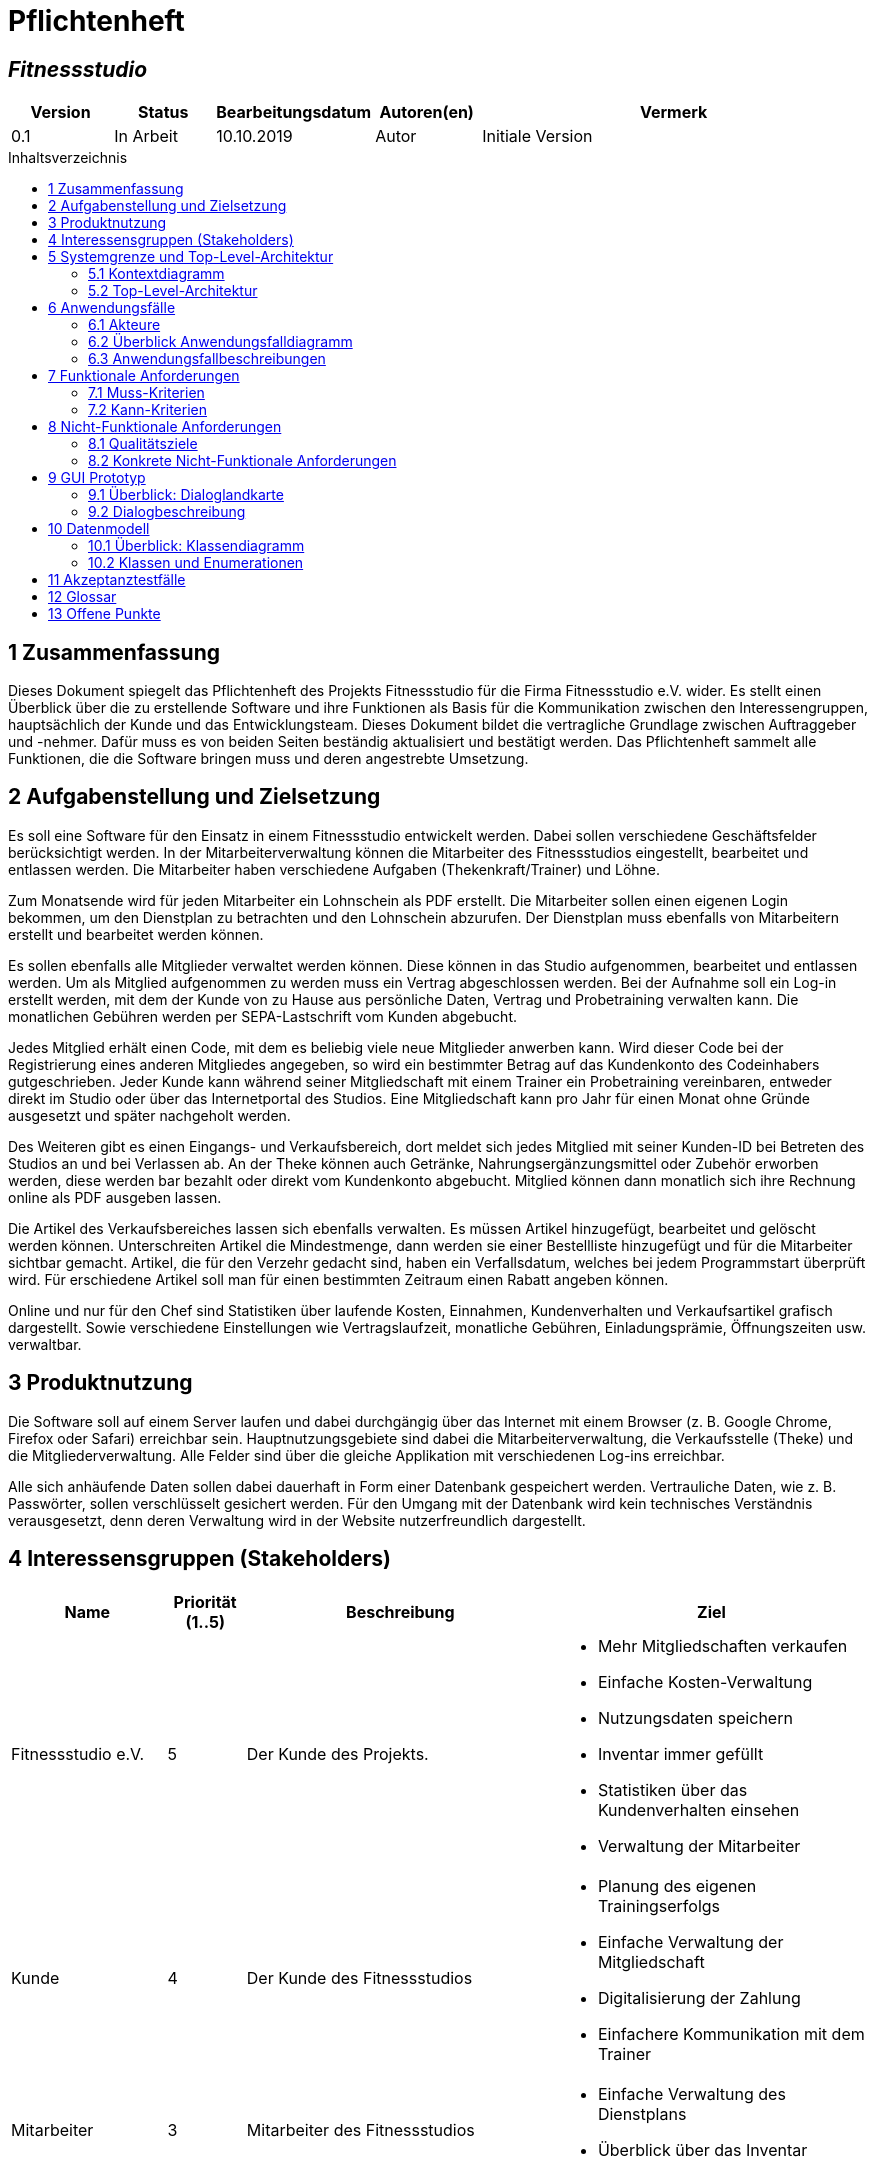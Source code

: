 = Pflichtenheft
:project_name: Fitnessstudio
:company_name: Fitnessstudio e.V.
:toc: macro
:toc-title: Inhaltsverzeichnis

[discrete]
== __{project_name}__

[options="header"]
[cols="1, 1, 1, 1, 4"]
|===
|Version | Status      | Bearbeitungsdatum   | Autoren(en) |  Vermerk
|0.1     | In Arbeit   | 10.10.2019          | Autor       | Initiale Version
|===

toc::[]

== 1 Zusammenfassung
Dieses Dokument spiegelt das Pflichtenheft des Projekts {project_name} für die Firma {company_name} wider.
Es stellt einen Überblick über die zu erstellende Software und ihre Funktionen als Basis für die Kommunikation zwischen
den Interessengruppen, hauptsächlich der Kunde und das Entwicklungsteam. Dieses Dokument bildet die vertragliche Grundlage
zwischen Auftraggeber und -nehmer. Dafür muss es von beiden Seiten beständig aktualisiert und bestätigt werden.
Das Pflichtenheft sammelt alle Funktionen, die die Software bringen muss und deren angestrebte Umsetzung.

== 2 Aufgabenstellung und Zielsetzung
Es soll eine Software für den Einsatz in einem Fitnessstudio entwickelt werden. Dabei sollen verschiedene
Geschäftsfelder berücksichtigt werden. In der Mitarbeiterverwaltung können die Mitarbeiter des Fitnessstudios eingestellt,
bearbeitet und entlassen werden. Die Mitarbeiter haben verschiedene Aufgaben (Thekenkraft/Trainer) und Löhne.

Zum Monatsende wird für jeden Mitarbeiter ein Lohnschein als PDF erstellt. Die Mitarbeiter sollen einen eigenen Login bekommen,
um den Dienstplan zu betrachten und den Lohnschein abzurufen. Der Dienstplan muss ebenfalls von Mitarbeitern erstellt
und bearbeitet werden können.

Es sollen ebenfalls alle Mitglieder verwaltet werden können. Diese können in das Studio aufgenommen, bearbeitet und entlassen werden.
Um als Mitglied aufgenommen zu werden muss ein Vertrag abgeschlossen werden. Bei der Aufnahme soll ein Log-in erstellt werden,
mit dem der Kunde von zu Hause aus persönliche Daten, Vertrag und Probetraining verwalten kann.
Die monatlichen Gebühren werden per SEPA-Lastschrift vom Kunden abgebucht.

Jedes Mitglied erhält einen Code, mit dem es beliebig viele neue Mitglieder anwerben kann.
Wird dieser Code bei der Registrierung eines anderen Mitgliedes angegeben, so wird ein bestimmter Betrag
auf das Kundenkonto des Codeinhabers gutgeschrieben.
Jeder Kunde kann während seiner Mitgliedschaft mit einem Trainer ein Probetraining vereinbaren,
entweder direkt im Studio oder über das Internetportal des Studios. Eine Mitgliedschaft kann pro Jahr für einen Monat
ohne Gründe ausgesetzt und später nachgeholt werden.

Des Weiteren gibt es einen Eingangs- und Verkaufsbereich, dort meldet sich jedes Mitglied mit seiner Kunden-ID
bei Betreten des Studios an und bei Verlassen ab. An der Theke können auch Getränke, Nahrungsergänzungsmittel
oder Zubehör erworben werden, diese werden bar bezahlt oder direkt vom Kundenkonto abgebucht.
Mitglied können dann monatlich sich ihre Rechnung online als PDF ausgeben lassen.

Die Artikel des Verkaufsbereiches lassen sich ebenfalls verwalten. Es müssen Artikel hinzugefügt, bearbeitet
und gelöscht werden können. Unterschreiten Artikel die Mindestmenge, dann werden sie einer Bestellliste hinzugefügt
und für die Mitarbeiter sichtbar gemacht. Artikel, die für den Verzehr gedacht sind, haben ein Verfallsdatum,
welches bei jedem Programmstart überprüft wird. Für erschiedene Artikel soll man für einen bestimmten Zeitraum
einen Rabatt angeben können.

Online und nur für den Chef sind Statistiken über laufende Kosten, Einnahmen, Kundenverhalten und Verkaufsartikel grafisch dargestellt.
Sowie verschiedene Einstellungen wie Vertragslaufzeit, monatliche Gebühren, Einladungsprämie, Öffnungszeiten usw. verwaltbar.

== 3 Produktnutzung
Die Software soll auf einem Server laufen und dabei durchgängig über das Internet mit einem Browser
(z. B. Google Chrome, Firefox oder Safari) erreichbar sein. Hauptnutzungsgebiete sind dabei die Mitarbeiterverwaltung,
die Verkaufsstelle (Theke) und die Mitgliederverwaltung. Alle Felder sind über die gleiche Applikation mit verschiedenen
Log-ins erreichbar.

Alle sich anhäufende Daten sollen dabei dauerhaft in Form einer Datenbank gespeichert werden. Vertrauliche Daten,
wie z. B. Passwörter, sollen verschlüsselt gesichert werden. Für den Umgang mit der Datenbank wird kein technisches
Verständnis verausgesetzt, denn deren Verwaltung wird in der Website nutzerfreundlich dargestellt.

== 4 Interessensgruppen (Stakeholders)

[options="header", cols="2, ^1, 4, 4"]
|===
|Name
|Priorität (1..5)
|Beschreibung
|Ziel

|{company_name}
|5
|Der Kunde des Projekts.
a|
- Mehr Mitgliedschaften verkaufen
- Einfache Kosten-Verwaltung
- Nutzungsdaten speichern
- Inventar immer gefüllt
- Statistiken über das Kundenverhalten einsehen
- Verwaltung der Mitarbeiter

|Kunde
|4
|Der Kunde des Fitnessstudios
a|
- Planung des eigenen Trainingserfolgs
- Einfache Verwaltung der Mitgliedschaft
- Digitalisierung der Zahlung
- Einfachere Kommunikation mit dem Trainer

|Mitarbeiter
|3
|Mitarbeiter des Fitnessstudios
a|
- Einfache Verwaltung des Dienstplans
- Überblick über das Inventar

|Chef
|2
|Leiter des Fitnessstudios
a|
- Bearbeitung der Mitarbeiterdaten
- Globale Variablen leicht bearbeiten

|Entwickler
|3
|Sind für die Implementierung und spätere Wartung der Software verantwortlich.
a|
- Einfache Erweiterung mit Funktionen 
- Geringer Wartungsaufwand
- Gute debugging Mechanismen

|===

== 5 Systemgrenze und Top-Level-Architektur

=== 5.1 Kontextdiagramm
image:models/analysis/fitnessstudio_context.svg[fitnessstudio_context]

=== 5.2 Top-Level-Architektur
image::models/analysis/fitnessstudio_top_level.svg[fitnessstudio_top_level]

== 6 Anwendungsfälle

=== 6.1 Akteure

Akteure sind die Benutzer des Software-Systems oder Nachbarsysteme, welche darauf zugreifen. Die folgende Tabelle fasst alle Akteuer des Systems zusammen und enthält eine Beschreibung des Akteurs. Abstrakte Akteure (eine Obergruppe, welche andere Akteure gruppiert, in _Italic_ geschrieben) sind da um zu generalisieren und zu gruppieren.

// See http://asciidoctor.org/docs/user-manual/#tables
[options="header"]
[cols="1,4"]
|===
|Name |Beschreibung
|_User_ | Repräsentiert jeden Nutzer des Systems. Dabei ist es egal, ob der Nutzer überhaupt einen Nutzeraccount besitzt.
|Unregistered User | Repräsentiert jede Person, welche mit dem System interagiert, aber sich noch nicht eingeloggt hat. Darunter zählen auch alle Nutzer der Anwendung, welche noch keinen Nutzeraccount haben. 
|Staff | Jeder registrierte Nutzer mit der Rolle „STAFF“. Diese Rolle repräsentiert die Mitarbeiter des Fitnessstudios, welche die Anwendung zum verwalten des Dienstplans und Inventars nutzen. Außerdem sollen sie Nutzerkonten _aktivieren_ können.
|Boss | Jeder registierte Nutzer mit der Rolle „BOSS“. Er ist allmächtig und kann alles. Seine Hauptaufgabe ist das Verwalten der Mitarbeiter.
|Customer| Jeder registrierte Nutzer mit der Rolle „CUSTOMER“. Diese Role repräsentiert die Mitglieder des Fitnessstudios, welche die Anwendung nutzen um Details ihre Mitgliedschaft einzusehen und um ihr Training zu planen.
|===


=== 6.2 Überblick Anwendungsfalldiagramm
Anwendungsfall-Diagramm, das alle Anwendungsfälle und alle Akteure darstellt.

[[use_case_diagram]]
image::./models/use-case-diagramm.jpg[Use Case diagram, 100%, 100%, pdfwidth=100%, title= "Use case diagram des Projekts", align=center]

=== 6.3 Anwendungsfallbeschreibungen
Dieser Unterabschnitt beschreibt die Anwendungsfälle. In dieser Beschreibung müssen noch nicht alle Sonderfälle und Varianten berücksichtigt werden. Schwerpunkt ist es, die wichtigsten Anwendungsfälle des Systems zu finden. Wichtig sind solche Anwendungsfälle, die für den Auftraggeber, den Nutzer den größten Nutzen bringen.
Für komplexere Anwendungsfälle ein UML-Sequenzdiagramm ergänzen.
Einfache Anwendungsfälle mit einem Absatz beschreiben.
Die typischen Anwendungsfälle (Anlegen, Ändern, Löschen) können zu einem einzigen zusammengefasst werden.

[cols="1h, 3"]
[[UC101]]
|===
|ID |**<<UC101>>**
|Name |Edit Global Variables
|Beschreibung                |Der Boss soll die allgemeinen Details (Öffnungszeiten etc.) des Fitnessstudios ändern können. (Chef ist in diesem Fall der wirklich Chef und Boss die Rolle im System)
|Akteur                     |Boss
|Auslöser                    |
Boss möchte die allgemeinen Details ändern und drückt auf bearbeiten neben den Details.
|Vorbedingungen a|
Der Chef des Fitnessstudios muss sich als Boss im System anmelden.
|Wichtige Schritte           a|

  1. Als Boss anmelden
  2. Boss drückt den „Bearbeiten“ Button neben den Details.
  3. Der Boss ändert die Details.
4. Der Boss drückt auf Speichern
5. Die Details wurden gespeichert und jetzt für jeden angezeigt.

|Anhang                 |-
|Funktionelle Anforderung    |**<<F0100>>**, **<<F0210>>**
|===

[cols="1h, 3"]
[[UC110,UC111]]
|===
|ID |**<<UC110>> & <<UC111>>**
|Name |Edit/Add/Remove Staff
|Beschreibung                |Der Boss soll neue Mitarbeiter hinzufügen, bestehende Mitarbeiter bearbeiten und alte Mitarbeiter entfernen können.
|Akteur                     |Boss
|Auslöser                    |
Boss möchte etwas an den Mitarbeitern „ändern“ und navigiert zur Mitarbeiterliste.
|Vorbedingungen a|
Der Boss des Fitnessstudios muss sich im System anmelden.
|Wichtige Schritte           a|

  1. Boss meldet sich an
  2. Boss navigiert zu den "Mitarbeiterliste".
  3. Boss drückt den „Bearbeiten“, „Hinzufügen“, „Löschen“ Button
  4. Der Boss ändert/fügt die Details hinzu.
  5. Der Boss drückt auf Speichern
  6. Die Änderungen an den Staffs wurden gespeichert.

|Anhang                 |-
|Funktionelle Anforderung    |**<<F0410>>**, **<<F0420>>**, **<<F0210>>**
|===

image::./models/analysis/sequence_edit_staff.jpg[Sequenzdiagramm, 100%, 100%, pdfwidth=100%,align=center]

[cols="1h, 3"]
[[UC120]]
|===
|ID |**<<UC120>>**
|Name |Show Statistics
|Beschreibung                |Der Boss soll sich die Statistiken über Kaufverhalten, Anwesenheitszeit und Umsatz ansehen können.
|Akteur  |Boss
|Auslöser                    |
Boss möchte sich Statistiken ansehen und navigiert zu Statistiken.
|Vorbedingungen a|
Der Boss des Fitnessstudios muss sich anmelden. Die Statistiken müssen ausgewertet und angelegt worden sein.
|Wichtige Schritte           a|

  1. Boss meldet sich als Boss an
2. Boss navigiert zu den Statistiken.
|Anhang                 |-
|Funktionelle Anforderung    |**<<F1000>>**, **<<F0210>>**
|===

[cols="1h, 3"]
[[UC201]]
|===
|ID |**<<UC201>>**
|Name |Manage Inventory Items
|Beschreibung                |Die Staffs sollen die Artikel des Inventar des Fitnessstudios verwalten können.
|Akteur                     |Staff
|Auslöser                    |
Staff möchte das Inventar verwalten/bearbeiten und navigiert zum Inventar.
|Vorbedingungen a|
Der Staff muss im System angemeldet sein. Es muss ein Inventar geben. 
|Wichtige Schritte           a|

  1. Staff meldet sich an.
  2.Staff navigiert zum Inventar.
3. Staff führt die verwaltende Aufgabe aus.
4. Änderungen sollen gespeichert werden.
|Anhang                 |-
|Funktionelle Anforderung    |**<<F0620>>**, **<<F0210>>**
|===

[cols="1h, 3"]
[[UC202]]
|===
|ID |**<<UC202>>**
|Name |Sell Items
|Beschreibung                |Customer sollen etwas kaufen können.
|Akteur                     |Staff & Customer
|Auslöser                    |
Customer kauft etwas an der Theke und der Staff trägt es ein.
|Vorbedingungen a|
Der Staff muss im System angemeldet sein. Es muss ein Inventar geben. 
|Wichtige Schritte           a|

  1. Staff meldet sich an.
2. Staff trägt den Verkauf ein (Wer, Was).
3. Fügt etwas zu den Statistiken hinzu.
4. Das Konto des Customers wird belastet, wenn er nicht bar bezahlt.
5. Der Kauf wird in der Rechnung des Customers gespeichert.
6. Im Inventar wird die Anzahl des gekauften Artikels um 1 verringert.
7. Die Statistiken werden aktualisiert.

|Anhang                 |-
|Funktionelle Anforderung    |**<<F0630>>**, **<<F0210>>**, **<<F0600>>**
|===

image::./models/analysis/sequence_sell_item.jpg[Sequenzdiagramm, 100%, 100%, pdfwidth=100%,align=center]

[cols="1h, 3"]
[[UC203]]
|===
|ID |**<<UC203>>**
|Name |Show Inventory
|Beschreibung                |Staff wird Inventar gezeigt
|Akteur                     |Staff 
|Auslöser                    |
Staff möchte Inventar ansehen und navigiert zum Inventar.
|Vorbedingungen a|
Es muss ein Inventar geben. Der Staff muss angemeldet sein.
|Wichtige Schritte           a|

  1. Staff meldet sich an.
  2. Staff navigiert zum Inventar.
3. Liste wird angezeigt.
|Anhang                 |-
|Funktionelle Anforderung    |**<<F0610>>**, **<<F0210>>**
|===

[cols="1h, 3"]
[[UC210]]
|===
|ID |**<<UC210>>**
|Name | Manage Discounts
|Beschreibung                | Ein Staff möchte einen Rabatt einstellen.
|Akteur                     |Staff
|Auslöser               | Ein Staff wählt Rabatt bearbeiten.
|Vorbedingungen a| Staff muss angemeldet sein. Es muss ein Objekt existieren auf die ein Rabatt angewendet werden kann.
|Wichtige Schritte           a| 1. Der Staff muss angemeldet sein.
2. Der Staff navigiert zum Inventar.
3. Der Staff drückt auf Rabatt neben dem entsprechenden Artikel.
4. Der Staff gibt den Rabatt ein.
5. Der Staff speichert.

|Anhang                 |-
|Funktionelle Anforderung    |**<<F0640>>**
|===

[cols="1h, 3"]
[[UC301]]
|===
|ID |**<<UC301>>**
|Name |Login/Logout
|Beschreibung                |Ein User sollte sich anmelden können, um bestimmte Features nutzen zu können.
Diesen Prozess kann man mit Abmelden rückgängig machen.
|Akteur                     |User
|Auslöser                    |
_Login_: User möchte „versteckte“ Features nutzen.

_Logout_: User möchte das System wieder verlassen.
|Vorbedingungen a|
_Login_: User ist noch nicht angemeldet. (Unregistered User)

_Logout_: User ist angemeldet.
|Wichtige Schritte           a|
_Login_:

  1. User drückt „Anmelden/Login“
  2. User gibt seine Zugangsdaten ein
  3. User drückt den „Login“ Button

_Logout_:

  1. User drückt "Ausloggen" 
  2. User ist abgemeldet und ihm wird der Home Bildschirm gezeigt.

|Anhang                 |-
|Funktionelle Anforderung    |**<<F0210>>**
|===

[cols="1h, 3"]
[[UC302]]
|===
|ID |**<<UC302>>**
|Name |Register
|Beschreibung                |Eine Person soll ein Kundenkonto erstellen können.
|Akteur                     |Unregistered User
|Auslöser                    |
Neues Kundenkonto soll erstellt werden und der Unregistered User drückt auf registrieren.
|Vorbedingungen a|
Es darf noch nicht ein Kundenkonto mit den Angaben geben. 
|Wichtige Schritte           a|

  1. Unregistered User drückt auf „Registrieren“.
  2. Unregistered User gibt die notwendigen Anmeldedaten ein.
3. Neues Kundenkonto wird erstellt.
4. Nach Freigabe durch Staff kann unregistered User sich mit dem Konto anmelden.
5. Unregistered User gelangt zurück zum Homebildschirm.
|Anhang                 |-
|Funktionelle Anforderung    |**<<F0221>>**, **<<F0222>>**, **<<F0210>>**
|===

[cols="1h, 3"]
[[UC320]]
|===
|ID |**<<UC320>>**
|Name |CheckIn & CheckOut
|Beschreibung                | Der Customer soll beim Betreten des Fitnessstudios im System als Anwesend markiert werden. Mit dem Prozess CheckOut kann man den Vorgang umkehren.
|Akteur                     |Customer
|Auslöser                    |_CheckIn_: Customer betritt das Fitnessstudio und meldet sich mit seiner Chipkarte an. (Staff trägt ihn als Aktiv ein)
_CheckOut_: Customer verlässt das Fitnessstudio. (Staff trägt ihn als inaktiv ein)
|Vorbedingungen a| _CheckIn_: Nutzer ist noch nicht im Fitnessstudio.
_CheckOut_: Nutzer ist im Fitnessstudio.
|Wichtige Schritte           a|

_CheckIn_:
1.	Customer betritt das Fitnessstudio.
2. Ein angemeldeter Staff setzt den Status des Customers auf aktiv.
3.	Im System ist der Customer jetzt anwesend.
_CheckOut:_:
1.	Customer verlässt das Studio.
2. Ein angemeldeter Staff setzt den Status des Customers auf inaktiv.
3.	Customer ist im System als abwesend markiert.
|Anhang                 |-
|Funktionelle Anforderung    |**<<F1010>>**
|===

[cols="1h, 3"]
[[UC401]]
|===
|ID |**<<UC401>>**
|Name |Show Recruiting Code
|Beschreibung                | Customer soll seinen Anwerberkode sehen.
|Akteur                     |Customer
|Auslöser               | Customer möchte seinen Kode sein und geht auf sein Profil.
|Vorbedingungen a| Der Kode muss vergeben worden sein.
|Wichtige Schritte           a| 1. Customer meldet sich an.
2. Customer geht auf sein Profil.
3. Customer sieht seinen Anwerberkode.
|Anhang                 |-
|Funktionelle Anforderung    |**<<F0730>>**, **<<F0210>>**
|===
[cols="1h, 3"]
[[UC410]]
|===
|ID |**<<UC410>>**
|Name |Show Contract Details
|Beschreibung                | Customer sieht seine Vertragsdetails.
|Akteur                     |Customer
|Auslöser               | Customer möchte seine Vertragsdetails sehen und drückt auf Profil.
|Vorbedingungen a| Customer muss einen Vertrag bei der Anmeldung abgeschlossen werden.
|Wichtige Schritte           a| 1. Customer meldet sich an.
2. Customer geht auf sein Profil.
3. Customer sieht seinen Vertragsdetails.
|Anhang                 |-
|Funktionelle Anforderung    |**<<F0710>>**, **<<F0210>>**
|===

[cols="1h, 3"]
[[UC411]]
|===
|ID |**<<UC411>>**
|Name |Pause Contract for one Month
|Beschreibung                | Customer soll seinen Vertrag für einen Monat pausieren.
|Akteur                     |Customer
|Auslöser               | Customer möchte seinen Vertrag für einen Monat pausieren und drückt im Profil auf Vertrag pausieren.
|Vorbedingungen a| Customer muss einen Vertrag bei der Anmeldung abgeschlossen werden.
|Wichtige Schritte           a| 1. Customer meldet sich an.
2. Customer geht auf sein Profil.
3. Customer drückt auf „Vertrag pausieren“.
4. Customer bestätigt.
5. Vertrag wird für einen Monat pausiert.
6. Erst im nächsten Jahr soll es wieder möglich sein seinen Vertrag zu pausieren.

|Anhang                 |-
|Funktionelle Anforderung    |**<<F0720>>**, **<<F0210>>**
|===

[cols="1h, 3"]
[[UC420]]
|===
|ID |**<<UC420>>**
|Name |Show Bill
|Beschreibung  | Der Customer soll seine monatliche Rechnung ansehen können.
|Akteur                     |Customer
|Auslöser               | Customer möchte seine Rechnung sehen und klickt in seinem Profil auf „Rechnung“.
|Vorbedingungen a| Der Customer muss angemeldet sein und es muss eine Rechnung erstellt werden.
|Wichtige Schritte           a| 1. Customer meldet sich an.
2. Customer geht auf sein Profil.
3. Customer klickt auf „Rechnung“.
4. Dem Customer wird die Rechnung angezeigt. (Als PDF)
|Anhang                 |-
|Funktionelle Anforderung    |**<<F0710>>**, **<<F0210>>**
|===

[cols="1h, 3"]
[[UC501]]
|===
|ID |**<<UC501>>**
|Name |Create Training
|Beschreibung                | Ein Staff erstellt ein Trainingsplan.
|Akteur                     |Staff
|Auslöser               | Staff möchte Trainingsplan erstellen und navigiert zu Trainingsplan.
|Vorbedingungen a| Staff muss angemeldet sein.
|Wichtige Schritte           a| 1. Staff meldet sich an.
2. Staff navigiert zu Trainingsplan erstellen.
3. Gibt Daten ein.
4. Speichern
5. Customer wird Trainingsplan zugewiesen.
|Anhang                 |-
|Funktionelle Anforderung    |**<<F0820>>**, **<<F0210>>**
|===

[cols="1h, 3"]
[[UC502]]
|===
|ID |**<<UC502>>**
|Name |Show Trainings
|Beschreibung  | Der Customer soll seine Trainingstermine sehen. 
|Akteur                     |Customer
|Auslöser               | Customer möchte seine Termine sehen und klickt auf „Trainingsplan“
|Vorbedingungen a| Der Customer muss angemeldet sein und es muss ein Trainingsplan existieren.
|Wichtige Schritte           a| 1. Customer meldet sich an.
2. Der Customer navigiert zu Trainingsplan
3. Dem Nutzer wird eine Liste seiner Termine angezeigt.
|Anhang                 |-
|Funktionelle Anforderung    |**<<F0810>>**, **<<F0210>>**
|===

[cols="1h, 3"]
[[UC510]]
|===
|ID |**<<UC510>>**
|Name |Request Tryout
|Beschreibung                | Ein Customer fragt ein Probetraining an.
|Akteur                     |Customer
|Auslöser               | Ein Customer möchte seine Probetraining einlösen und klickt auf die Schaltfläche „Probetraining anfordern“.
|Vorbedingungen a| Der User muss sich als Customer anmelden. Er darf sein Probetraining noch nicht genutzt haben.
|Wichtige Schritte           a| 1. Customer meldet sich an.
2. Customer klickt auf die Schaltfläche.
3. Es wird überprüft ob er ein Probetraining bereits gemacht hat. 
4. Wenn nicht kann er einen Antrag ausfüllen. Dabei kann er einen beliebigen Trainer und Termin angeben.
5. Durch „Absenden“ wird die Anfrage gesendet. 
|Anhang                 |-
|Funktionelle Anforderung    |**<<F0831>>**, **<<F0210>>**
|===

[cols="1h, 3"]
[[UC520]]
|===
|ID |**<<UC520>>**
|Name | Accept/Decline Request
|Beschreibung                | Die Anfrage eines Customers für ein Probetraining soll bearbeitet werden.
|Akteur                     |Staff
|Auslöser               | Es wurde eine Anfrage für ein Probetraining gesendet. Ein Staff drückt auf „Anfragen bearbeiten“.
|Vorbedingungen a| Der User muss als Staff angemeldet sein. 
|Wichtige Schritte           a| 1. Staff meldet sich an.
2. Staff navigiert zu Anfragen bearbeiten
3. Wenn Anfragen vorhanden sind, werden diese angezeigt.
4. Durch drücken auf „Annehmen“ kann man die Anfrage annehmen, durch „Ablehnen“ kann man die Anfrage ablehnen.
5. Wenn die Anfrage angenommen wurde wird dem Nutzer der Termin bestätigt. Er kann absofort kein Probetraining mehr anfragen. Wenn nicht erhält der Nutzer die Möglichkeit einen anderen Termin zu wählen. In diesem Fall hat er also immer noch sein freies Probetraining.

|Anhang                 |-
|Funktionelle Anforderung    |**<<F0832>>**, **<<F0210>>**
|===

[cols="1h, 3"]
[[UC601,UC602]]
|===
|ID |**<<UC601>> & <<UC602>>**
|Name |Show Roster & Edit Roster
|Beschreibung  | Ein Staff soll den Dienstplan sehen und bearbeiten könne. 
|Akteur                     |Staff
|Auslöser               | Staff möchte den Dienstplan bearbeiten und drückt auf „Dienstplan“.
|Vorbedingungen a| Der Staff muss angemeldet sein.
|Wichtige Schritte           a| 1. Der Staff muss sich anmelden.
2. Der Staff navigiert zu Dienstplan.
3. Der Staff sieht den Dienstplan.
4. Durch drücken von „Bearbeiten“ kann er bestimmte Termine bearbeiten und erstellen. Dabei muss er angeben welcher Kollege wann welchen Dienst macht.
5. Durch Speichern wird der Eintrag gespeichert.
|Anhang                 |-
|Funktionelle Anforderung    |**<<F0910>>**, **<<F0920>>**, **<<F0210>>**
|===

[cols="1h, 3"]
[[UC701,UC702]]
|===
|ID |**<<UC701>> & <<UC702>>**
|Name |Remove & Edit Customer
|Beschreibung                | Ein Staff bearbeitet die Liste der Customer.
|Akteur                     |Staff
|Auslöser               | Ein Staff möchte Customer bearbeiten und drückt auf „Mitglieder bearbeiten“.
|Vorbedingungen a| Der Staff muss angemeldet sein. 
|Wichtige Schritte           a| 1. Staff muss sich anmelden.
2. Staff navigiert zu „Mitglieder bearbeiten“.
3. Staff bearbeitet die Liste der Customer. (Entfernen, Details bearbeiten)
|Anhang                 |-
|Funktionelle Anforderung    |**<<F0310>>**, **<<F0210>>**
|===


[cols="1h, 3"]
[[UC720]]
|===
|ID |**<<UC720>>**
|Name | Add Credits
|Beschreibung                | Ein Staff hat an der Theke von einem Customer Geld erhalten und soll dieses nun auf sein Guthabenkonto laden.
|Akteur                     |Staff
|Auslöser               | Ein Staff möchte für einen Customer Geld aufladen und drückt auf Guthaben hinzufügen.
|Vorbedingungen a| Staff muss angemeldet sein. 
|Wichtige Schritte           a| 1. Staff muss sich anmelden.
2. Staff navigiert zu „Guthaben hinzufügen“.
3. Staff wählt Customer aus und gibt Betrag ein.
4. Der Betrag wird auf das Guthabenkonto des Customers überwiesen. 
5. Eine Bemerkung soll auf der Rechnung des Customers erscheinen.

|Anhang                 |-
|Funktionelle Anforderung    |**<<F0510>>**, **<<F0210>>**
|===

[cols="1h, 3"]
[[UC730]]
|===
|ID |**<<UC730>>**
|Name |Activate Account
|Beschreibung                | Ein neues Nutzerkonto muss von einem Staff freigegeben werden.
|Akteur                     |Staff
|Auslöser               | Ein neues Nutzerkonto wurde erstellt und muss jetzt noch freigegeben werden. Der Staff drückt dafür in der Liste der Mitglieder auf akzeptieren.
|Vorbedingungen a| Es muss ein noch nicht freigegeben Konto geben.
|Wichtige Schritte           a| 1. Staff meldet sich an.
2. Staff navigiert zu „Nutzeraccounts freigeben“.
3. Alle nicht freigegeben Nutzeraccounts werden angezeigt.
4. Durch drücken auf akzeptieren wird der Account freigegeben.
5. Das Staff kann sich jetzt anmelden.
|Anhang                 |-
|Funktionelle Anforderung    |**<<F0222>>**, **<<F0210>>**
|===

image::./models/analysis/sequence_getNotActiveAccounts.jpg[Sequenzdiagramm, 100%, 100%, pdfwidth=100%,align=center]

== 7 Funktionale Anforderungen
In diesem Abschnitt wird beschrieben, was das zu erstellende Programm leisten soll.
Dabei wird sich vor allem auf die eigentliche Implementierung bezogen. Im Vergleich zur Anwendungsfallbeschreibung wird hier demnach eher die technische Sicht verdeutlicht.


=== 7.1 Muss-Kriterien
Anfordeungen die das Programm auf alle Fälle erfüllen muss.

[options="header", cols="2h, 1, 3, 12"]
|===
|ID
|Version
|Name
|Beschreibung

|**<<F0100>>**
|v0.1
|Allgemeine Informationen ändern
a| [[F0100]]
Das System soll diese Informationen über das Fitnessstudio global speichern und für den Boss anpassbar machen:

* Name
* Adresse
* Öffnungszeiten
* Einladungsprämie

|**<<F0210>>**
|v0.1
|Authentifizierung
a| [[F0210]]
Das System muss zwischen öffentlich zugänglichen und geschützten Informationen und Funktionen unterscheiden. Registrierten Nutzern ist es möglich sich über die Angabe folgender Informationen zu authentifizieren:

* Identifikationsnummer
* Passwort

Der Nutzer muss durch den Login in eine der Gruppen Kunde, Mitarbeiter oder Boss eingeordnet werden, welche verschiedene Rechte haben. Durch ein Logout erlischen diese wieder.


|**<<F0221>>**
|v0.1
|Registrierung
a| [[F0221]]
Es muss möglich sein unregistrierte Nutzer über die Auswahl "registrieren" in das System aufzunehmen. Diese Informationen müssen dafür angegeben werden:

* E-Mai Adresse (noch keinem Nutzerkonto zugeordnet)
* voller Name
* Passwort
* Einladungscode (optional)

Das System muss alle so registrierten Nutzer persistent speichern. Erst nach der Freigabe des Accounts **<<F0222>>**) durch einen Mitarbeiter muss der Kunde in die Mitgliederliste aufgenommen werden. Er erhält eine eindeutige Identifikationsnummer und kann sich nun mit dieser und seinem Passwort anmelden (**<<F0210>>**).

|**<<F0222>>**
|v0.1
|Aktivierung eines Accounts
a| [[F0222]]
Wählt ein Mitarbieter die Funktion "aktivieren" für einen registrierten (**<<F0221>>**) Neukunden aus, wird diesem eine eindeutige Nummer zugeordnet mit der er in das System eingetragen wird. Erst damit ist es dem Nutzer möglich sich als Kunde anzumelden (**<<F0210>>**).

|**<<F0300>>** & **<<F0400>>**
|v0.1
|Kunden und Mitarbeiter
a| [[F0300]] [[F0400]]
Das System muss:

* Identifikationsnummer
* E-Mail Adresse 
* vollen Namen
* Passwort 

der Kunden und Mitarbeiter dauerhaft speichern.

|**<<F0310>>**
|v0.1
|Kunden bearbeiten und löschen
a| [[F0310]]
Das System muss es authentifizierten Mitarbeitern möglich machen einzelne Details eines Kunden zu bearbeiten oder seinen Account zu löschen.

|**<<F0410>>**
|v0.1
|Mitarbeiter bearbeiten und löschen
a| [[F0410]]
Das Systen muss es dem Boss möglich machen einzelne Details eines Mitarbeiters zu bearbeiten oder seinen Account zu löschen.

|**<<F0420>>**
|v0.1
|Mitarbeiter hinzufügen
a| [[F0420]]
Das System muss den Boss Mitarbeiter hinzufügen lassen. Dafür müssen:

* voller Name
* E-Mail Adresse
* Passwort 

angegeben werden. Eine Identifikationsnummer muss vom System generiert werden.

|**<<F0500>>**
|v0.1
|Guthabenkonto
a| [[F0500]]
Das System muss für jeden Kunden einen Betrag als Guthaben seines Kontos persistent speichern.

|**<<F0510>>**
|v0.1
|Guthaben erhöhen
a| [[F0510]]
Das System muss authentifizierte Mitarbeiter den Betrag des Guthabenkontos eines beliebeigen Kunden um einen manuell eingegebenen Betrag erhöhen lassen.

|**<<F0600>>**
|v0.1
|Inventar
a| [[F0600]]
Das System muss Daten über das Verkaufsinventar dauerhaft speichern. Dazu gehören:

* Name
* Preis
* Anzahl
* Mindestanzahl
* aktueller Rabatt (optional)

|**<<F0610>>**
|v1.0
|Inventar anzeigen
a| [[F0610]]
Das System muss es den authentifizierten Mitarbeitern möglich machen Name und Anzahl der Artikel im Inventar einzusehen. Das unterschreiten der Mindestmenge muss hierbei farblich angezeigt werden.

|**<<F0620>>**
|v1.0
|Inventar bearbeiten
a| [[F0620]]
Das System muss es authentifizierten Mitarbietern ermöglichen Artikel aus dem Inventar zu entfernen oder neue hinzuzufügen.

|**<<F0630>>**
|v1.0
|Artikel verkaufen
a| [[F0630]]
Das System muss den authentifizierten Mitarbieter Artikel aus dem Inventar verkaufen lassen. Nachdem die Artikel ausgewählt wurden muss eine registrierte Kundennummer verlangt werden und die Optionen "bar" oder mit "Guthaben" zahlen müssen angebbar sein. Das Inventar wird vom System aktualisiert. Der Kauf wird in die Statistiken (**<<F1000>>**) und die monatliche Rechnung des Kunden (**<<F0710>>**) übernommen.

|**<<F0640>>**
|v1.0
|Rabatte verwalten
a| [[F0640]]
Das System muss es authentifizierten Mitarbeitern erlauben zu einzelnen Artikeln des Inventars Rabatte hinzuzufügen, zu ändern oder zu entfernen. Dazu wird manuell ein Prozentsatz eingegeben, welcher vom System als aktueller Rabatt gespeichert wird.

|**<<F0710>>**
|v1.0
|Vertragsdetails anzeigen
a| [[F0710]]
Das System muss einem authentifizierten Kunden Informationen über seinen Vertrag mit dem Fitnessstudio anzeigen. Damit sind gemeint:

* monatlicher Beitrag
* Vertragslaufzeit
* Rechnung des letzten Monats (als PDF)

|**<<F0720>>**
|v1.0
|Vertrag pausieren
a| [[F0720]]
Das System muss es jedem Kunden einmal pro Jahr ermöglichen die Auswahl "Vertrag pausieren" zu treffen. Für den nächsten Monat werden keine Beitragskosten berechnet und die Vertragslaufzeit wird um einen Monat verlängert.

|**<<F0730>>**
|v1.0
|Anwerbe Code anzeigen
a| [[F0730]]
Das System muss jedem aktivierten (**<<F0222>>**) Kundenkonto einen eindeutigen Code zur Verfügung stellen. Wird ein Neukonto mit diesem Code freigegeben, erhöht das System das Guthaben des Altkunden um einen festgelegten Wert. Der Code kann dabei beliebig oft angezeigt und von neuen Kunden während der Registrierung (**<<F0221>>**) angegeben werden.

|**<<F0800>>**
|v1.0
|Trainingstermin
a| [[F0800]]
Das System muss für jeden Kunden einen Trainigstermin dauerhaft speichern können. Dazu gehören:

* Kunde (eindeutig durch Nummer)
* Mitarbeiter (eindeutig durch Nummer)
* Datum
* Anfangs- und Endzeiten

|**<<F0810>>**
|v1.0
|Trainingstermin anzeigen
a| [[F0810]]
Das System muss den nächsten vereinbarten Trainingstermin für einen authentifizierten Kunden sichtbar machen.

|**<<F0820>>**
|v1.0
|Trainingstermin erstellen
a| [[F0820]]
Das System muss es authentifizierten Mitarbeitern ermöglichen einen neuen Trainingstermin für einen beliebigen Kunden zu speichern. Das System aktualisiert ggf. die Anzeige (**<<F0810>>**) des Kunden.

|**<<F0831>>**
|v1.0
|Probetraining anfragen
a| [[F0831]]
Das System muss jedem authentifizierten Kunden die Möglichkeit bieten über "Probetraining anfordern" eine Anfrage mit den Merkmalen aus **<<F0800>>** zu senden. Wurde diese Anfrage einmal angenommen (**<<F0832>>**) wird der Kunde vom System vermerkt und kann keine Anfragen mehr senden.

|**<<F0832>>**
|v1.0
|Probetraining annehmen/ablehnen
a| [[F0832]]
Das System muss jedem authentifizierten Mitarbeiter unter "Anfragen bearbeiten" eine Liste der aktuellen, unbeantworteten Anfragen anzeigen. Wird eine der beiden Optionen "annehmen" oder "ablehnen" gewählt, wird diese dem Kunden angezeigt und der bearbeitete Eintag muss aus der Liste entfernt werden. In dem Fall einer angenommenen Anfrage erstellt das System einen Trainingtermin (**<<F0800>>**) für den angegebenen Kunden.

|**<<F0900>>**
|v1.0
|Dienstplan
a| [[F0900]]
Das System soll in der Lage sein den aktuellen Dienstplan zu speichern. Ein Dienst besteht dabei aus:

* Mitarbeiter (eindeutig durch Nummer)
* Art der Tätigkeit
* Datum
* Anfangs- und Endzeiten

|**<<F0910>>**
|v1.0
|Dienstplan anzeigen
a| [[F0910]]
Das System muss es jedem authentifizierten Mitarbeiter ermöglichen den aktuellen Dienstplan einzusehen. Dieser wird tabellarisch als Kalender angezeigt.

|**<<F0920>>**
|v1.0
|Dienstplan bearbeiten
a| [[F0920]]
Das System muss einzelne Dienste, der in **<<F0900>>** beschriebenen Form, von jedem authentifizierten Mitarbieter bearbeiten, löschen oder hinzugügen lassen können.

|**<<F1000>>**
|v1.0
|Statistiken anzeigen
a| [[F1000]]
Das System muss dem Boss eine graphische Übersicht über Kundenverhalten (Anwesenheitszeiten, Käufe) und Umsatz (Löhne, Beiträge, Verkäufe) geben.

|**<<F1010>>**
|v0.1
|Check-In/-Out
a| [[F1010]]
Das System muss die Aufenthaltszeiten der Kunden im Fittnessstudio dauerhaft speichern. Dazu muss es dem authentifizierten Mitarbeiter möglich sein über "CheckIn" oder "CheckOut" und die Identifikationsnummer die Ein- und Austrittszeiten eines beliebigen Kunden zu erfassen zu lassen.

|===

=== 7.2 Kann-Kriterien
Anforderungen die das Programm leisten können soll, aber für den korrekten Betrieb entbehrlich sind.

[options="header", cols="2h, 1, 3, 12"]
|===
|ID
|Version
|Name
|Beschreibung

|**<<F0231>>**
|v1.0
|Neues Passwort senden
a| [[F0231]]
Das System kann die Auswahl "Passwort vergessen" bereitstellen. Wird diese getroffen, versendet das System eine E-Mail mit einem neuen, generierten Passwort an die gespeicherte Adresse. Dieses wurde in den Speicher des Systems übernommen und ermöglicht eine erneute Anmeldung.

|**<<F0232>>**
|v1.0
|Passwort ändern
a| [[F0232]]
Das System kann authentifizierten Nutzern eine Änderung des Passworts ermöglichen. Dazu muss das alte und ein neues Passwort eingegeben werden. Das geänderte Passwort wird in den Systemspeicher übernommen.

|**<<F0320>>**
|v1.0
|Adresse speichern
a| [[F0320]]
Das System kann neben den in **<<F0300>>** angegebenen Daten auch eine Adresse des Kunden oder Mitarbeiters dauerhaft speichern.

|**<<F0520>>**
|v1.0
|Guthaben anzeigen
a| [[F0520]]
Das System kann authentifizierten Kunden das aktuelle Guthaben anzeigen.

|**<<F0650>>**
|v1.0
|Nachbestellliste
a| [[F0650]]
Das System kann den authentifizierten Mitarbeitern durch anwählen der "Nachbestellliste" eine PDF anzeigen. Diese enthält alle Artikel des Inventars, die die gespeicherte Mindestmenge unterschritten haben.

|**<<F0740>>**
|v1.0
|Bezahlmethoden
a| [[F0740]]
Das System kann dem authentifizierten Kunden mehrere Optionen (Paypal und Kreditkarte) zum bezahlen der monatlichen Rechnung bieten.

|**<<F0833>>**
|v1.0
|Bestätigungsemail
a| [[F0833]]
Das System kann eine automatisch generierte E-Mail an einen Kunden senden, sobald ein von ihm angefragter Trainingstermin angenommen oder abgelehnt wurde (**<<F0832>>**).

|**<<F0840>>**
|v1.0
|Trainingsplan anzeigen
a| [[F0840]]
Das System kann einem authentifizierten Kunden alle anstehenden Trainigstermine in Form eines kalendarischen Trainingsplans anzeigen.

|===

== 8 Nicht-Funktionale Anforderungen

=== 8.1 Qualitätsziele
Die folgende Tabelle zeigt, welche Qualitätsanforderungen in welchem Umfang erfüllt werden müssen.
Die erste Spalte listet die Qualitätsanforderungen auf, während in den folgenden Spalten ein "x" verwendet wird, um die Priorität zu kennzeichnen.
Die zugewiesene Priorität muss bei der Formulierung der konkreten nichtfunktionalen Anforderungen berücksichtigt werden.

1 = Nicht wichtig ..
5 = Sehr wichtig
[options="header", cols="3h, ^1, ^1, ^1, ^1, ^1"]
|===
|Qualitätsanforderungen| 1 | 2 | 3 | 4 | 5
|Wartbarkeit           |   |   |   | x |
|Benutzbarkeit         |   |   | x |   |
|Effizienz             |   |   |   | x |
|Funktionalität        |   |   |   |   | x
|Übertragbarkeit       | x |   |   |   | 
|Zuverlässigkeit       |   |   | x |   |
|Sicherheit            |   |   | x |   |
|Nutzerfreundlichkeit  |   | x |   |   |
|Erreichbarkeit        |   | x |   |   |
|===

=== 8.2 Konkrete Nicht-Funktionale Anforderungen

[options="header"]
[cols="1h, 4"]
|===
|Ziel |Beschreibung 
|Zuverlässigkeit|Um die Zuverlässigkeit des Systems zu gewährleisten schreiben wir Anwendungs- und Akzeptanztests. So können Fehler leichter erkannt und die Zuverlässigkeit gewährleistet werden.
|Betriebszeit|Das System soll nur zu kurzen Wartungszeiten offline genommen werden. Sonst soll das System immer erreichbar sein. 
|Sicherheit| Die Daten der Nutzer sollen sicher verschlüsselt gespeichert werden.
|Effizienz|Der Code soll effizient sein. Redundanzen sollen vermieden werden, dass eine hohe Geschwindigkeit möglich ist.
|Funktionalität|Das System soll niemals abstürzen und alle Funktionen soll richtig funktionieren.
|===

== 9 GUI Prototyp

In diesem Kapitel soll ein Entwurf der Navigationsmöglichkeiten und Dialoge des Systems erstellt werden.
Idealerweise entsteht auch ein grafischer Prototyp, welcher dem Kunden zeigt, wie sein System visuell umgesetzt werden soll.
Konkrete Absprachen - beispielsweise ob der grafische Prototyp oder die Dialoglandkarte höhere Priorität hat - sind mit dem Kunden zu treffen.

=== 9.1 Überblick: Dialoglandkarte
Erstellen Sie ein Übersichtsdiagramm, das das Zusammenspiel Ihrer Masken zur Laufzeit darstellt. Also mit welchen Aktionen zwischen den Masken navigiert wird.
//Die nachfolgende Abbildung zeigt eine an die Pinnwand gezeichnete Dialoglandkarte. Ihre Karte sollte zusätzlich die Buttons/Funktionen darstellen, mit deren Hilfe Sie zwischen den Masken navigieren.

=== 9.2 Dialogbeschreibung
Für jeden Dialog:

1. Kurze textuelle Dialogbeschreibung eingefügt: Was soll der jeweilige Dialog? Was kann man damit tun? Überblick?
2. Maskenentwürfe (Screenshot, Mockup)
3. Maskenelemente (Ein/Ausgabefelder, Aktionen wie Buttons, Listen, …)
4. Evtl. Maskendetails, spezielle Widgets

== 10 Datenmodell

=== 10.1 Überblick: Klassendiagramm
UML-Analyseklassendiagramm
[[class_diagram]]
image::./models/analysis/analysis_class_diagram.svg[class_diagram]


=== 10.2 Klassen und Enumerationen
Dieser Abschnitt stellt eine Vereinigung von Glossar und der Beschreibung von Klassen/Enumerationen dar. Jede Klasse und Enumeration wird in Form eines Glossars textuell beschrieben. Zusätzlich werden eventuellen Konsistenz- und Formatierungsregeln aufgeführt.

// See http://asciidoctor.org/docs/user-manual/#tables
[options="header"]
|===
|Klasse/Enumeration |Beschreibung |
|Person                  |Allgemeine Darstellung einer realen Person, die eine Darstellung im System hat. Diese Darstellung wird nur erstellt, wenn sich ein Benutzer beim System anmeldet, und nur verwendet, wenn er sich authentifiziert.            |
|Staff                  |stellt eine Thekenkraft dar, die Artikel, wie Getränke oder Trainingsgeräte verkaufen kann und Mitglieder verwalten kann            |
|Boss                  |Chef des FitnessStudios, der die Mitglieder und Mitarbeiter verwalten kann und verschiedene Einstellungen wie Öffnungszeiten, Vertraglaufzeit ändern kann            |
|Member                  |Mitglied des FitnessStudios            |
|Statistic                  |die Statistiken über das Fitnessstudio wird vom Administrator zugegriffen            |
|Article                  | stellt einen Artikel zum Verkaufen im Studio dar, Dieser hat einen Namen, eine Mindestmenge, einen Preis und evtl. Mindesthaltbarkeitsdatum               |
|Bar                  |die Theke des Studios            |
|Studio                  |zentrale Klasse des Systems, das das Fitnessstudio selbst darstellt            |
|Trainingplan                  |wird durch einen Trainer mit dem jeweiligen Mitglied erstellt oder bearbeitet.            |
|Discount                  |ein Rabatt kann auf einzelne Artikel gegeben werden. Dieser hat einen bestimmten Zeitraum            |
|Roster                  |stellt den Dienstplan dar, in dem die Mitarbeiter eingeteilt sind.           |
|Role                  |Eine Rolle wird verwendet, um authentifizierte Benutzer mit unterschiedlichen Rechten im System zu unterscheiden. Je nach Rolle stehen unterschiedliche Funktionen zur Verfügung            |
|Invoice                  |die monatliche Rechnung eines Mitgliedes. Auf dieser Rechnung sind der Mitgliedsbeitrag und gekaufte Artikel verzeichnet            |
|Payslip                  |ein Lohnschein wird zum Monatsende für jeden Mitarbeiter als PDF erstellt            |
|Account                  |stellt eine Konto dar, die verschiedene Informationen und Rollen für Mitglieder, Mitarbeiter und Chef hat            |
|Login                  |erfolgreiche Authentifizierung nach Eingabe der korrekten Anmeldeinformationen eines Benutzers            |
|===

== 11 Akzeptanztestfälle
Mithilfe von Akzeptanztests wird geprüft, ob die Software die funktionalen Erwartungen und Anforderungen im Gebrauch erfüllt. Diese sollen und können aus den Anwendungsfallbeschreibungen und den UML-Sequenzdiagrammen abgeleitet werden. D.h., pro (komplexen) Anwendungsfall gibt es typischerweise mindestens ein Sequenzdiagramm (welches ein Szenarium beschreibt). Für jedes Szenarium sollte es einen Akzeptanztestfall geben. Listen Sie alle Akzeptanztestfälle in tabellarischer Form auf.
Jeder Testfall soll mit einer ID versehen werde, um später zwischen den Dokumenten (z.B. im Test-Plan) referenzieren zu können.

:Pre: Vorbedingungen
:Event: Ereignis
:Result: Erwartetes Ergebnis

[cols="1h, 4"]
|===
|ID            |<<AT1010>>
|Anwendungsfall      |<<UC101>>
|{Pre}        a|Der Nutzer ist als "Boss" angemeldet.
|{Event}      a|Der Nutzer wählt "Bearbeiten", ändert die Details und drückt "Speichern".
|{Result}     a|
- Die Bearbeitungsfelder verschwinden
- Die geänderten Details sind sichtbar
- Jeder Nutzer greift nun auf die aktuallisierten Daten zu
|===


[cols="1h, 4"]
|===
|ID            |<<AT1111>>
|Anwendungsfall      |<<UC111>>
|{Pre}        a|Der Nutzer ist als "Boss" angemeldet.
|{Event}      a|Der Nutzer navigiert zur "Mitarbeiterliste" und drückt "Hinzufügen", gibt folgende Daten ein und wählt "Speichern":

- _E-Mail-Adresse_: karli.naue@gmail.com
- _Vorname_: Karli
- _Nachname_: Naue
- _Passwort_: hallo123

|{Result}     a|
- ein neuer Mitarbeiter wurde erstellt und mit einer neun eindeutigen Nummer (z.B. 01230132) gespeichert
- es ist möglich sich mit '01230132' und 'hallo123' anzumelden
- der Nutzer wird zur Mitarbeiterliste mit dem neuen Mitarbeiter zurückgeführt
|===


[cols="1h, 4"]
|===
|ID            |<<AT1112>>
|Anwendungsfall      |<<UC111>>
|{Pre}        a|Der Nutzer ist als "Boss" angemeldet. Die Mitarbeiterliste ist nicht leer.
|{Event}      a|Der Nutzer navigiert zur "Mitarbeiterliste" und drückt "Bearbeiten", ändert den Nachnamen zu 'heyne', die E-Mail-Adresse zu 'karli.heyne@gmail.com' und wählt "Speichern".
|{Result}     a|
- die Daten des gespeicherten Mitarbeiters wurden im System geändert
- es kann sich nur noch mit den neuen Daten eingeloggt werden
- der Nutzer wird zur Mitarbeiterliste mit dem geänderten Mitarbeiter zurückgeführt
|===


[cols="1h, 4"]
|===
|ID            |<<AT1113>>
|Anwendungsfall      |<<UC111>>
|{Pre}        a|Der Nutzer ist als "Boss" angemeldet. Die Mitarbeiterliste ist nicht leer.
|{Event}      a|Der Nutzer navigiert zur "Mitarbeiterliste", drückt "Löschen" und wählt "Bestätigen".
|{Result}     a|
- der ausgewählte Mitarbeiter wurde aus dem System entfernt
- es kann sich nicht mehr den Zugangsdaten des Mitarbeiters eingeloggt werden
- der Nutzer wird zur Mitarbeiterliste ohne den gelöschten Mitarbeiter zurückgeführt
|===


[cols="1h, 4"]
|===
|ID            |<<AT1200>>
|Anwendungsfall      |<<UC120>>
|{Pre}        a|Der Nutzer ist als "Boss" angemeldet.
|{Event}      a|Der Nutzer navigiert zu "Statistiken".
|{Result}     a|
- es werden graphische Darstellungen des Umsatzes des Fitnessstudios und der Anwesenheitszeiten der Kunden angezeigt
|===


[cols="1h, 4"]
|===
|ID            |<<AT2011>>
|Anwendungsfall      |<<UC201>>
|{Pre}        a|Der Nutzer ist als "Staff" oder "Boss" angemeldet.
|{Event}      a|Der Nutzer navigiert zum Inventar und wählt "Artikel hinzufügen" gibt folgende Daten ein und wählt "Speichern":

- _Name_: Boxsack
- _Preis_: 119,95
- _Anzahl_: 34
- _Mindestanzahl_: 10

|{Result}     a|
- der neue Artikel wurde zum Inventar hizugefügt
- der Nutzer wird zum Inventar zurückgeleitet
|===


[cols="1h, 4"]
|===
|ID            |<<AT2012>>
|Anwendungsfall      |<<UC201>>
|{Pre}        a|Der Nutzer ist als "Staff" oder "Boss" angemeldet. Das Inventar ist nicht leer.
|{Event}      a|Der Nutzer navigiert zum Inventar und wählt "Bearbeiten", ändert den Preis zu 195.19 und wählt "Speichern".
|{Result}     a|
- die geänderten Daten werden für den Artikel gespeichert
- bei dem nächsten Verkauf des Artikels werden 195,15€ berechnet
- der Nutzer wird zum Inventar zurückgeleitet
|===


[cols="1h, 4"]
|===
|ID            |<<AT2013>>
|Anwendungsfall      |<<UC201>>
|{Pre}        a|Der Nutzer ist als "Staff" oder "Boss" angemeldet. Das Inventar ist nicht leer.
|{Event}      a|Der Nutzer navigiert zum Inventar, drückt "Löschen" und wählt "Bestätigen".
|{Result}     a|
- der ausgewählte Artikel wurde aus dem System entfernt
- er kann nicht mehr verkauft, bearbeitet oder angesehen werden
- der Nutzer wird zum Inventar zurückgeleitet
|===


[cols="1h, 4"]
|===
|ID            |<<AT2020>>
|Anwendungsfall      |<<UC202>>
|{Pre}        a|Der Nutzer ist als "Staff" angemeldet. Das Inventar ist nicht leer. Das Guthaben des Kunden deckt die zukaufenden Artikel ab.
|{Event}      a|Der Nutzer wählt "Neuer Verkauf", wählt die gewünschten Artikel aus und gibt dazu die folgenden Informationen an:

- _Identifikaionsnummer_: 01234567
- _Zahlungsart_: Guthaben

Der Nutzer wählt die Option "verkaufen".

|{Result}     a|
- Nutzer wird zur Startseite zurückgeführt
- Ein neuer Kauf mit Datum, Uhrzeit und den angegebenen Daten wird gespeichert
- Die Anzahl der Artikel im Inventar wird verringert
- Das Guthaben des Kunden wird um den errechneten Betrag verringert
- Der Kauf wird auf der monatlichen Rechnung des Kunden sichtbar sein
|===


[cols="1h, 4"]
|===
|ID            |<<AT2030>>
|Anwendungsfall      |<<UC203>>
|{Pre}        a|Der Nutzer ist als "Staff" angemeldet.
|{Event}      a|Der Nutzer navigiert zum Inventar.
|{Result}     a|
- es wird eine Lister der Artikel des Inventars angezeigt
- alle Artikel deren Anzahl die Mindestmenge unterschritten hat, sind farblich markiert
|===


[cols="1h, 4"]
|===
|ID            |<<AT2100>>
|Anwendungsfall      |<<UC210>>
|{Pre}        a|Der Nutzer ist als "Staff" angemeldet. Das Inventar ist nicht leer.
|{Event}      a|Der Nutzer navigiert zum Inventar, wählt einen Artikel, drückt "Rabatt hinzufügen" und gibt '50' ein.
|{Result}     a|
- der Rabatt des Artikels wurde im System aufgenommen
- der gewählte Artikel wird nun für 50% des Preises verkauft
|===


[cols="1h, 4"]
|===
|ID            |<<AT3011>>
|Anwendungsfall      |<<UC301>>
|{Pre}        a|Es sind Nutzer im System registriert.
|{Event}      a|Ein unauthentifizierter Nutzer navigiert zur Login Ansicht, gibt die Daten eines im System exentierendes Nutzers (01234567, pass123) ein und wählt "Login".
|{Result}     a|
- Der Nutzer ist in der Rolle "Customer", "Staff" oder "Boss" authentifiziert
- Der Nutzer wird zu einer Willkommensansicht mit persönlicher Begrüßung weitergeleitet
- Der Nutzer hat Zugriff auf alle Informationen und Funktionen, die mit seiner Rolle erreichbar sind
|===


[cols="1h, 4"]
|===
|ID            |<<AT3012>>
|Anwendungsfall      |<<UC301>>
|{Pre}        a|Ein angemeldeter Nutzer nutzt das System.
|{Event}      a|Der Nutzer drückt "Logout".
|{Result}     a|
- der Nutzer ist unauthentifiziert und hat nur noch die öffentlichen Rechte
- er wird zum Home Bildschirm geleitet
|===


[cols="1h, 4"]
|===
|ID            |<<AT3021>>
|Anwendungsfall      |<<UC302>>
|{Pre}        a|Der Nutzer ist noch nicht registriert und unauthentifiziert
|{Event}      a|Er wählt "Registrieren" und gibt folgende Daten ein:

- _E-Mail-Adresse_: karli.naue@gmail.com
- _Vorname_: Karli
- _Nachname_: Naue
- _Passwort_: hallo123
- _Einladungscode_: 57xfr3B4

|{Result}     a|
- sobald das Konto freigegeben wurde, wird ein neuer Kunde erstellt und dem Einladenden wurd ein Betrag gutgeschrieben
- der Nutzer ist immer noch unauthentifiziert und wird zum Home Bildschirm zurückgeleitet
|===


[cols="1h, 4"]
|===
|ID            |<<AT3022>>
|Anwendungsfall      |<<UC302>>
|{Pre}        a|Der Nutzer ist schon registriert und unauthentifiziert
|{Event}      a|Er wählt "Registrieren" und gibt folgende Daten ein:

- _E-Mail-Adresse_: karli.naue@gmail.com
- _Vorname_: Karli
- _Nachname_: Naue
- _Passwort_: hallo123
- _Einladungscode_: 57xfr3B4

|{Result}     a|
- es wird eine Fehlernachricht ausgegeben, da ein Nutzer mit den angegebenen Daten schon existiert
|===


[cols="1h, 4"]
|===
|ID            |<<AT3201>>
|Anwendungsfall      |<<UC320>>
|{Pre}        a|Der Nutzer ist als "Staff" angemeldet. Die Kundenliste ist nicht leer.
|{Event}      a|Er navigiert zum ausgewählten Kunden in der Kundenliste und wählt "CheckIn".
|{Result}     a|
- der ausgewählte Kunde wird auf aktiv geschalten
- eine Bestätigungsnachricht wird angezeigt (Karli Naue ist jetzt aktiv.)
|===


[cols="1h, 4"]
|===
|ID            |<<AT3202>>
|Anwendungsfall      |<<UC320>>
|{Pre}        a|Der Nutzer ist als "Staff" angemeldet. Die Kundenliste ist nicht leer. Mindestens ein Kunde ist gerade im Fitnessstudio aktiv.
|{Event}      a|Der Nutzer navigiert zum ausgewählten Kunden in der Kundenliste und wählt "CheckOut".
|{Result}     a|
- der ausgewählte Kunde wird auf inaktiv
- eine Bestätigungsnachricht wird angezeigt (Karli Naue ist jetzt inaktiv.)
|===


[cols="1h, 4"]
|===
|ID            |<<AT4010>>
|Anwendungsfall      |<<UC401>>
|{Pre}        a|Der Nutzer ist als "Customer" angemeldet.
|{Event}      a|Der Nutzer geht zu seinem Profil.
|{Result}     a|
- unter anderem wird dort ein Einladungscode (57xfr3B4) angezeigt
|===


[cols="1h, 4"]
|===
|ID            |<<AT4100>>
|Anwendungsfall      |<<UC410>>
|{Pre}        a|Der Nutzer ist als "Customer" angemeldet.
|{Event}      a|Der Nutzer geht zu seinem Profil.
|{Result}     a|
- unter anderem werden dort seine Vertragsdetails angezeigt:
* Vertragslaufzeit: 1 Jahr
* Beitrag (monatl.): 35€
|===


[cols="1h, 4"]
|===
|ID            |<<AT4110>>
|Anwendungsfall      |<<UC411>>
|{Pre}        a|Der Nutzer ist als "Customer" angemeldet.
|{Event}      a|Der Nutzer geht zu seinem Profil und wählt "Vertrag pausieren".
|{Result}     a|
- der nächste Monat wird als Vertragspause im Kunden gespeichert
- im Nächsten Monat werden keine Beitragskosten auf die Rechnung gesetzt und die Vertragslaufzeit wird um einen Monat verlängert
- erst nach einem jahr kann der Vertrag wieder pausiert werden
|===


[cols="1h, 4"]
|===
|ID            |<<AT4200>>
|Anwendungsfall      |<<UC420>>
|{Pre}        a|Der Nutzer ist als "Customer" angemeldet.
|{Event}      a|Der Nutzer wählt in seinem Profil "Rechnung" aus.
|{Result}     a|
- es wird eine PDF-Datei geöffnet, welche die Rechnung des letzten Monats beinhaltet
|===


[cols="1h, 4"]
|===
|ID            |<<AT5010>>
|Anwendungsfall      |<<UC501>>
|{Pre}        a|Der Nutzer ist als "Staff" angemeldet.
|{Event}      a|Der Nutzer navigiert zum Dienstplan, wählt "Trainingstermin erstellen" und gibt folgende Daten an:

- _Kundennummer_: 01230132
- _Mitarbeiternummer_: 08708708
- _Datum_: 05.11.2019
- _Anfangszeit_: 10:00
- _Endzeit_: 11:30

und wählt "Speichern".

|{Result}     a|
- es wird ein neuer Trainingstermin erstellt und dem Kunden ggf. als nächster Termin angezeigt
- der Nutzer wird wieder zum Dienstplan geleitet
|===


[cols="1h, 4"]
|===
|ID            |<<AT5020>>
|Anwendungsfall      |<<UC502>>
|{Pre}        a|Der Nutzer ist als "Customer" angemeldet und es wurde ein Trainigstermin erstellt.
|{Event}      a|Er befindet sich auf seiner Startseite.
|{Result}     a|
- neben "Nächster Trainingstermin" steht sein nächstes Training (05.11.2019, 10:00 Uhr).
|===


[cols="1h, 4"]
|===
|ID            |<<AT5100>>
|Anwendungsfall      |<<UC510>>
|{Pre}        a|Der Nutzer ist als "Customer" angemeldet und hatte noch kein Probetraining.
|{Event}      a|Er wählt "Probetraining anfordern", gibt folgende Daten an:

- _Kundennummer_: 01230132
- _Wunschtrainer_: -Keine Angabe-
- _Datum_: 05.11.2019
- _Anfangszeit_: 10:00
- _Endzeit_: 11:30

und wählt "Speichern".
|{Result}     a|
- es wird ein neues Training mit den angegebenen Daten und dem Status "requested" erzeugt
- der Button "Probetrainig anfordern" ist nicht mehr wählbar, es sei denn es folgt eine Ablehnung
|===


[cols="1h, 4"]
|===
|ID            |<<AT5201>>
|Anwendungsfall      |<<UC520>>
|{Pre}        a|Der Nutzer ist als "Staff" angemeldet. Es gibt ein angefragtes Probetraining.
|{Event}      a|Er navigiert zu "Anfragen bearbeiten" und wählt für eine Anfrage "Annehmen" aus.
|{Result}     a|
- es wird ein Dialog angezeigt, der eine Mitarbeiternummer abfragt, dabei wird der Wunsch des Kunden angezeigt
- Wählt der Nutzer nach seiner Angabe (08708708) speichern, wird der Status des Trainigstermins auf "accepted" gesetzt
- es wird wieder die Anfragenliste, ohne den angenommenen Termin angezeigt
|===


[cols="1h, 4"]
|===
|ID            |<<AT5202>>
|Anwendungsfall      |<<UC520>>
|{Pre}        a|Der Nutzer ist als "Staff" angemeldet. Es gibt ein angefragtes Probetraining.
|{Event}      a|Er navigiert zu "Anfragen bearbeiten" und wählt für eine Anfrage "Ablehnen" aus.
|{Result}     a|
- der Trainingstermin wurde aus dem System gelöscht
- es wird wieder die Anfragenliste, ohne den abgelehnten Termin angezeigt
|===


[cols="1h, 4"]
|===
|ID            |<<AT6011>>
|Anwendungsfall      |<<UC601>>
|{Pre}        a|Der Nutzer ist als "Staff" angemeldet.
|{Event}      a|Er navigiert zum Diestplan, wählt "Eintrag hinzufügen", gibt folgende Daten an:

- _Mitarbeiternummer_: 08708708
- _Rolle_: Trainer
- _Datum_: 06.11.2019
- _Anfangszeit_: 09:00
- _Endzeit_: 15:00

und drückt "Speichern".

|{Result}     a|
- ein neuer Dienstplaneintrag mit den angegebenen Daten wird erstellt
- der Nutzer wird zum Dienstplan mit dem neuen Eintrag zurückgeleitet
|===


[cols="1h, 4"]
|===
|ID            |<<AT6012>>
|Anwendungsfall      |<<UC601>>
|{Pre}        a|Der Nutzer ist als "Staff" angemeldet. Es existiert ein Dienst im Plan.
|{Event}      a|Er navigiert zum Diestplan, wählt für einen Eintrag "Bearbeiten" aus, ändert die Rolle von Trainer zu Bar und drückt "Speichern".
|{Result}     a|
- die geänderten Daten werden für diesen Dienst gespeichert
- der Nutzer wird zum Dienstplan mit dem geänderten Eintrag zurückgeleitet
|===


[cols="1h, 4"]
|===
|ID            |<<AT6013>>
|Anwendungsfall      |<<UC601>>
|{Pre}        a|Der Nutzer ist als "Staff" angemeldet. Es existiert ein Dienst im Plan.
|{Event}      a|Er navigiert zum Diestplan, wählt für einen Eintrag "Löschen" aus und drückt "Speichern".
|{Result}     a|
- der gewählte Dienst wird aus dem System gelöscht
- der Nutzer wird zum Dienstplan mit dem gelöschten Eintrag zurückgeleitet
|===


[cols="1h, 4"]
|===
|ID            |<<AT7010>>
|Anwendungsfall      |<<UC701>>
|{Pre}        a|Der Nutzer ist als "Staff" angemeldet. Die Kundenliste ist nicht leer.
|{Event}      a|Der Nutzer navigiert zu einem Mitglied in der "Kundenliste" und drückt "Bearbeiten", ändert die E-Mail-Adresse von 'd0f45t@hotmail.com' zu 'dof45t@hotmail.com' und wählt "Speichern".
|{Result}     a|
- die Daten des gespeicherten Kunden wurden im System geändert
- es kann sich nur noch mit den neuen Daten eingeloggt werden
- der Nutzer wird zur Kundenliste mit dem geänderten Kunden zurückgeführt
|===


[cols="1h, 4"]
|===
|ID            |<<AT7020>>
|Anwendungsfall      |<<UC702>>
|{Pre}        a|Der Nutzer ist als "Staff" angemeldet. Die Kundenliste ist nicht leer.
|{Event}      a|Der Nutzer navigiert zu einem Kunden der "Kundenliste", drückt "Löschen" und wählt "Bestätigen".
|{Result}     a|
- der ausgewählte Kunde wurde aus dem System entfernt
- es kann sich nicht mehr den Zugangsdaten des Kunden eingeloggt werden
- der Nutzer wird zur Mitarbeiterliste ohne den gelöschten Kunden zurückgeführt
|===


[cols="1h, 4"]
|===
|ID            |<<AT7020>>
|Anwendungsfall      |<<UC702>>
|{Pre}        a|Der Nutzer ist als "Staff" angemeldet. Die Kundenliste ist nicht leer.
|{Event}      a|Der Nutzer navigiert zu "Guthaben hinzufügen", wählt einen Kunden (01230132), gibt den Betrag an (15,00) und drückt "Bestätigen".
|{Result}     a|
- das Guthaben des Kunden wird um 15,00€ erhöht
- die Rechnung des Kunden wird ergänzt
- der Nutzer landet wieder auf der Startseite
|===


[cols="1h, 4"]
|===
|ID            |<<AT7300>>
|Anwendungsfall      |<<UC730>>
|{Pre}        a|Der Nutzer ist als "Staff" angemeldet. Ein anderer Nutzer hat sich erfolgreich registriert.
|{Event}      a|Der Nutzer wählt "Nutzeraccounts freigeben" und betsätigt einen Account mit "aktivieren".
|{Result}     a|
- Der Nutzer bleibt auf der Account-Aktivierungs Ansicht
- Der ausgewählte Account ist nicht mehr sichtbar
- ein neuer "Customer" mit den Daten aus der Registrierung wird erstellt und einer eindeutigen Nummer zugeordnet
- Die Identifizierungsnummer wird angezeigt
- Der Kunde kann sich nun in sein Konto einloggen und alle Funktionen nutzen
|===


== 12 Glossar

Sämtliche Begriffe, die innerhalb des Projektes verwendet werden und deren gemeinsames Verständnis aller beteiligten Stakeholder essentiell ist, sollten hier aufgeführt werden.
Insbesondere Begriffe der zu implementierenden Domäne wurden bereits beschrieben, jedoch gibt es meist mehr Begriffe, die einer Beschreibung bedürfen. +
Beispiel: Was bedeutet "Kunde"? Ein Nutzer des Systems? Der Kunde des Projektes (Auftraggeber)?

[options="header", cols="1h, 4"]
[[glossar]]
|===
|Begriff                | Beschreibung
|Customer (Kunde)       | Kunde des Fitnessstudios.
|Login                  | Erfolgreiche Authentifizierung nach Eingabge der (korrekten) Zugangsdaten des Nutzers.
|User (Nutzer)          | Jeder der mit dem System interagiert. (Synonym für Akteur User)
|Staff (Mitarbeiter)          | Mitarbeiter des Fitnessstudios.
|Boss (Chef)          | Chef des Fitnessstudios.
|Registrierung/Registrieren  | Prozess der Erstellung eines neuen Accounts im System. 
|Rolle              | Art des Nutzers. (Kunde, Mitarbeiter, Chef).
|System                 | Genereller Begriff für das System, was während des Entwicklungsprozesses implementiert werden soll.
|Fitnessstudio              | Zentrale Klasse des Systems. Sie repräsentiert das Fitnessstudio an sich.
|===

== 13 Offene Punkte
Offene Punkte werden entweder direkt in der Spezifikation notiert. Wenn das Pflichtenheft zum finalen Review vorgelegt wird, sollte es keine offenen Punkte mehr geben.
